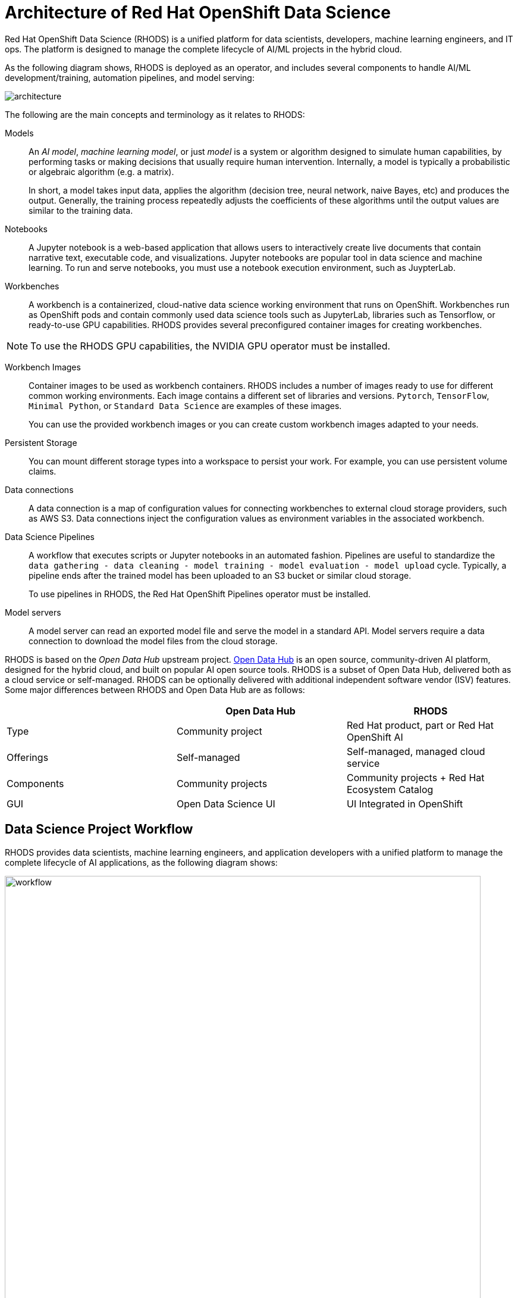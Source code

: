 = Architecture of Red{nbsp}Hat OpenShift Data Science
:navtitle: Architecture


Red{nbsp}Hat OpenShift Data Science (RHODS) is a unified platform for data scientists, developers, machine learning engineers, and IT ops.
The platform is designed to manage the complete lifecycle of AI/ML projects in the hybrid cloud.

As the following diagram shows, RHODS is deployed as an operator, and includes several components to handle AI/ML development/training, automation pipelines, and model serving:

image::architecture.svg[]

The following are the main concepts and terminology as it relates to RHODS:

Models::
An _AI model_, _machine learning model_, or just _model_ is a system or algorithm designed to simulate human capabilities, by performing tasks or making decisions that usually require human intervention.
Internally, a model is typically a probabilistic or algebraic algorithm (e.g. a matrix).
+
In short, a model takes input data, applies the algorithm (decision tree, neural network, naive Bayes, etc) and produces the output.
Generally, the training process repeatedly adjusts the coefficients of these algorithms until the output values are similar to the training data.

Notebooks::
A Jupyter notebook is a web-based application that allows users to interactively create live documents that contain narrative text, executable code, and visualizations.
Jupyter notebooks are popular tool in data science and machine learning.
To run and serve notebooks, you must use a notebook execution environment, such as JuypterLab.

Workbenches::
A workbench is a containerized, cloud-native data science working environment that runs on OpenShift.
Workbenches run as OpenShift pods and  contain commonly used data science tools such as JupyterLab, libraries such as Tensorflow, or ready-to-use GPU capabilities.
RHODS provides several preconfigured container images for creating workbenches.

[NOTE]
====
To use the RHODS GPU capabilities, the NVIDIA GPU operator must be installed.
====


Workbench Images::
Container images to be used as workbench containers.
RHODS includes a number of images ready to use for different common working environments.
Each image contains a different set of libraries and versions.
`Pytorch`, `TensorFlow`, `Minimal Python`, or `Standard Data Science` are examples of these images.
+
You can use the provided workbench images or you can create custom workbench images adapted to your needs.

Persistent Storage::
You can mount different storage types into a workspace to persist your work.
For example, you can use persistent volume claims.

Data connections::
A data connection is a map of configuration values for connecting workbenches to external cloud storage providers, such as AWS S3.
Data connections inject the configuration values as environment variables in the associated workbench.

Data Science Pipelines::
A workflow that executes scripts or Jupyter notebooks in an automated fashion.
Pipelines are useful to standardize the `data gathering - data cleaning - model training - model evaluation - model upload` cycle.
Typically, a pipeline ends after the trained model has been uploaded to an S3 bucket or similar cloud storage.
+
To use pipelines in RHODS, the Red{nbsp}Hat OpenShift Pipelines operator must be installed.

Model servers::
A model server can read an exported model file and serve the model in a standard API.
Model servers require a data connection to download the model files from the cloud storage.

RHODS is based on the _Open Data Hub_ upstream project.
https://opendatahub.io/[Open Data Hub] is an open source, community-driven AI platform, designed for the hybrid cloud, and built on popular AI open source tools.
RHODS is a subset of Open Data Hub, delivered both as a cloud service or self-managed.
RHODS can be optionally delivered with additional independent software vendor (ISV) features.
Some major differences between RHODS and Open Data Hub are as follows:

[cols="1,1,1"]
|===
| {nbsp} | Open Data Hub | RHODS

| Type
| Community project
| Red{nbsp}Hat product, part or Red{nbsp}Hat OpenShift AI

| Offerings
| Self-managed
| Self-managed, managed cloud service

| Components
| Community projects
| Community projects + Red{nbsp}Hat Ecosystem Catalog

| GUI
| Open Data Science UI
| UI Integrated in OpenShift
|===


== Data Science Project Workflow

RHODS provides data scientists, machine learning engineers, and application developers with a unified platform to manage the complete lifecycle of AI applications, as the following diagram shows:

image::workflow.svg[width=800px]

The following workflow is common in AI/ML projects:

Ingest data::
In this phase, data scientists load data into the workbench.
For example, the data scientist can upload files to the workbench, download the files from S3, query data from a database, or read a data stream.
RHODS includes the Pandas library in many of the preexisting worbenches.
Pandas offers functions to load data from different sources, such as CSV, JSON or SQL.
+
Users can also add specific data ingestion capabilities by using certified ISV ecosystem apps from the Red{nbsp}Hat Marketplace.
Starburst and Cloudera are examples of these integrations.

Preprocess data::
In this phase, data scientists explore, analyze, and preprocess the data.
In a Juypter notebook, the data scientist uses libraries such as Matplotlib, Pandas, and Numpy to plot visualizations, normalize the data, or remove outliers.
RHODS offers workbench images that include these libraries.

Train model::
In this phase, data scientists use the preprocessed data to train the model.
RHODS provides workbench images for training models with commonly used libraries, such as TensorFlow, PyTorch, and Scikit-learn.
Some of these images also include ready-to-use GPU support, to enable faster training.

Evaluate model::
After training, data scientists evaluate the performance of the trained model on test and validation subsets of the data.
These subsets are portions of the ingested data that are reserved to validate that the trained models have the ability to generalize and perform well on unseen samples.
+
Typically, data scientists repeat the _preprocessing-training-evaluation_ cycle until they are satisfied with the model evaluation metrics.

Export and upload model::
When the model is trained and evaluated, the data scientists use the configuration values of the data connection to upload the files to the model storage, which can be an S3 bucket.
This step also involves the conversion of the model into a suitable format for serving, such as ONNX.

Pipeline execution::
Machine Learning engineers can build data science pipelines to automatically run the previous series of steps, for example, when new data is available.
RHODS provides data science pipelines as a combination of Tekton, Kubeflow Pipelines, and Elyra.
Engineers can choose whether they want to work at a high, visual level, by creating the pipelines with Elyra,
or at a lower lever, by using deeper Tekton and Kubeflow knowledge.

Deploy model::
Machine Learning engineers can create model servers that fetch exported model from external S3 storage, and expose the model through a REST or a gRPC interface.
The model server uses a data connection to download the model files from S3.

Monitor model::
Machine learning engineers and data scientists can monitor the performance of a model in production by using the metrics gathered with Prometheus.

Develop and deploy applications::
After the model is available in production, application developers can develop and deploy intelligent applications that use the deployed models, by pointing their applications to the REST/gRPC interfaces of the model server.
